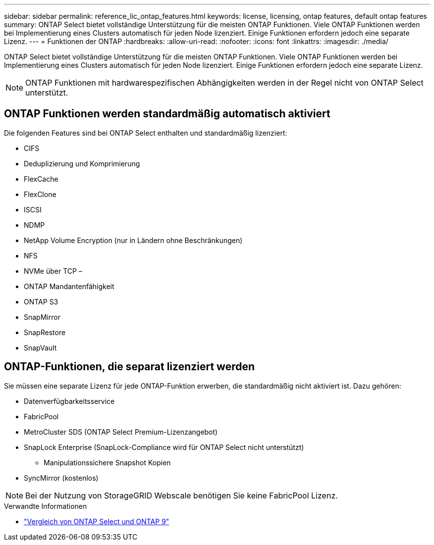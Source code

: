 ---
sidebar: sidebar 
permalink: reference_lic_ontap_features.html 
keywords: license, licensing, ontap features, default ontap features 
summary: ONTAP Select bietet vollständige Unterstützung für die meisten ONTAP Funktionen. Viele ONTAP Funktionen werden bei Implementierung eines Clusters automatisch für jeden Node lizenziert. Einige Funktionen erfordern jedoch eine separate Lizenz. 
---
= Funktionen der ONTAP
:hardbreaks:
:allow-uri-read: 
:nofooter: 
:icons: font
:linkattrs: 
:imagesdir: ./media/


[role="lead"]
ONTAP Select bietet vollständige Unterstützung für die meisten ONTAP Funktionen. Viele ONTAP Funktionen werden bei Implementierung eines Clusters automatisch für jeden Node lizenziert. Einige Funktionen erfordern jedoch eine separate Lizenz.


NOTE: ONTAP Funktionen mit hardwarespezifischen Abhängigkeiten werden in der Regel nicht von ONTAP Select unterstützt.



== ONTAP Funktionen werden standardmäßig automatisch aktiviert

Die folgenden Features sind bei ONTAP Select enthalten und standardmäßig lizenziert:

* CIFS
* Deduplizierung und Komprimierung
* FlexCache
* FlexClone
* ISCSI
* NDMP
* NetApp Volume Encryption (nur in Ländern ohne Beschränkungen)
* NFS
* NVMe über TCP –
* ONTAP Mandantenfähigkeit
* ONTAP S3
* SnapMirror
* SnapRestore
* SnapVault




== ONTAP-Funktionen, die separat lizenziert werden

Sie müssen eine separate Lizenz für jede ONTAP-Funktion erwerben, die standardmäßig nicht aktiviert ist. Dazu gehören:

* Datenverfügbarkeitsservice
* FabricPool
* MetroCluster SDS (ONTAP Select Premium-Lizenzangebot)
* SnapLock Enterprise (SnapLock-Compliance wird für ONTAP Select nicht unterstützt)
+
** Manipulationssichere Snapshot Kopien


* SyncMirror (kostenlos)



NOTE: Bei der Nutzung von StorageGRID Webscale benötigen Sie keine FabricPool Lizenz.

.Verwandte Informationen
* link:concept_ots_overview.html#comparing-ontap-select-and-ontap-9["Vergleich von ONTAP Select und ONTAP 9"]

